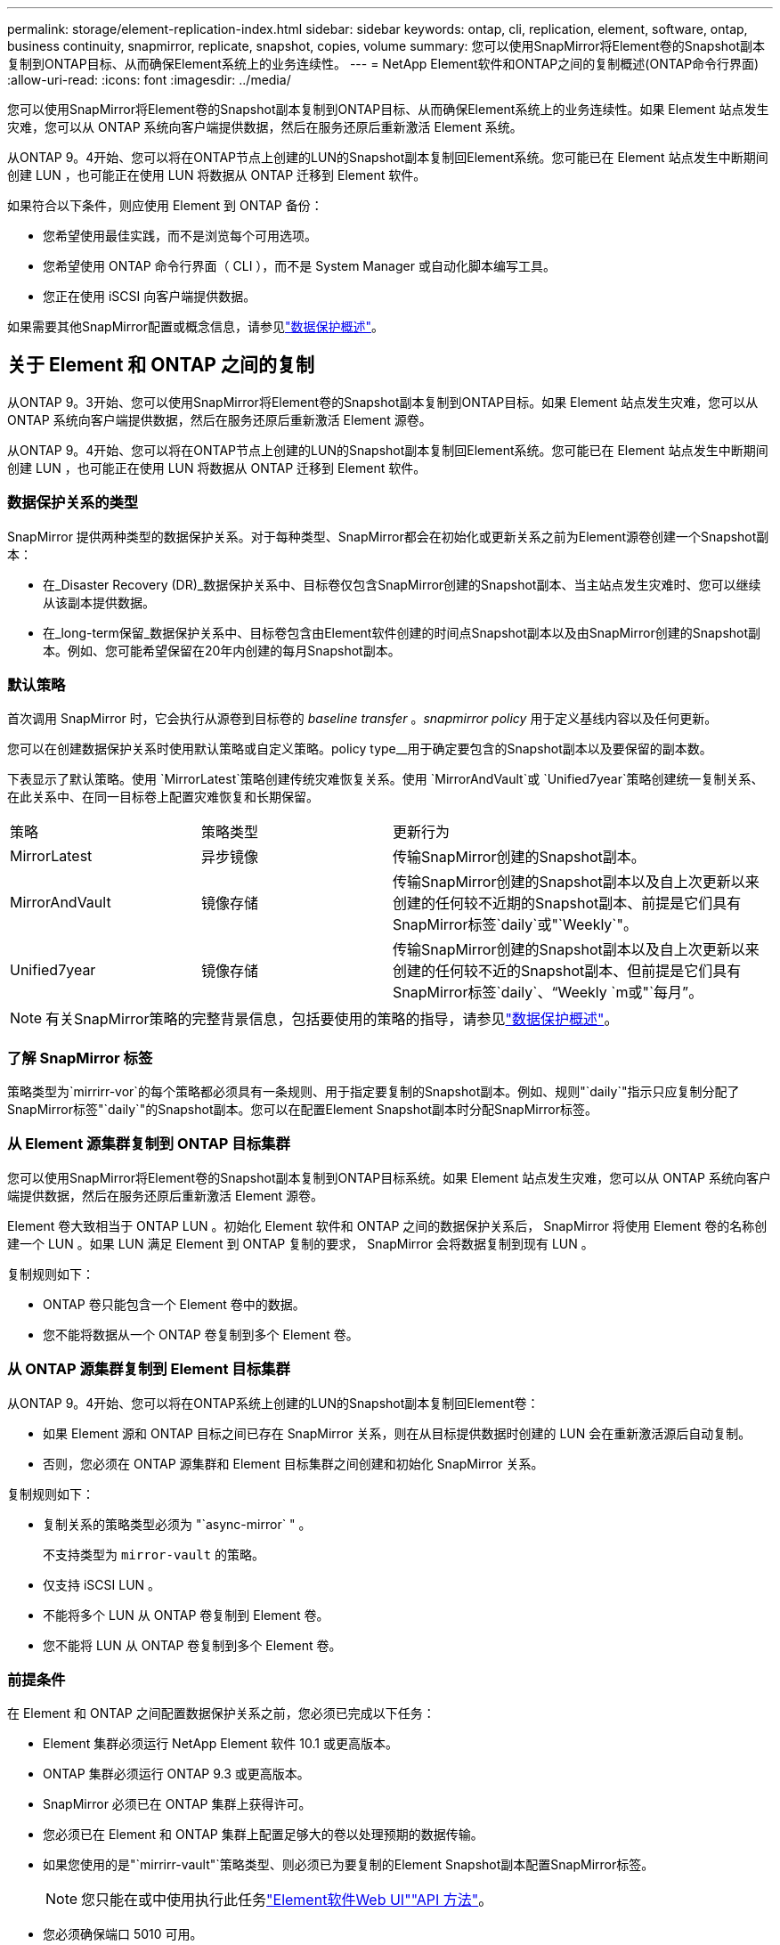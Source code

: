 ---
permalink: storage/element-replication-index.html 
sidebar: sidebar 
keywords: ontap, cli, replication, element, software, ontap, business continuity, snapmirror, replicate, snapshot, copies, volume 
summary: 您可以使用SnapMirror将Element卷的Snapshot副本复制到ONTAP目标、从而确保Element系统上的业务连续性。 
---
= NetApp Element软件和ONTAP之间的复制概述(ONTAP命令行界面)
:allow-uri-read: 
:icons: font
:imagesdir: ../media/


[role="lead"]
您可以使用SnapMirror将Element卷的Snapshot副本复制到ONTAP目标、从而确保Element系统上的业务连续性。如果 Element 站点发生灾难，您可以从 ONTAP 系统向客户端提供数据，然后在服务还原后重新激活 Element 系统。

从ONTAP 9。4开始、您可以将在ONTAP节点上创建的LUN的Snapshot副本复制回Element系统。您可能已在 Element 站点发生中断期间创建 LUN ，也可能正在使用 LUN 将数据从 ONTAP 迁移到 Element 软件。

如果符合以下条件，则应使用 Element 到 ONTAP 备份：

* 您希望使用最佳实践，而不是浏览每个可用选项。
* 您希望使用 ONTAP 命令行界面（ CLI ），而不是 System Manager 或自动化脚本编写工具。
* 您正在使用 iSCSI 向客户端提供数据。


如果需要其他SnapMirror配置或概念信息，请参见link:https://docs.netapp.com/us-en/ontap/data-protection-disaster-recovery/index.html["数据保护概述"^]。



== 关于 Element 和 ONTAP 之间的复制

从ONTAP 9。3开始、您可以使用SnapMirror将Element卷的Snapshot副本复制到ONTAP目标。如果 Element 站点发生灾难，您可以从 ONTAP 系统向客户端提供数据，然后在服务还原后重新激活 Element 源卷。

从ONTAP 9。4开始、您可以将在ONTAP节点上创建的LUN的Snapshot副本复制回Element系统。您可能已在 Element 站点发生中断期间创建 LUN ，也可能正在使用 LUN 将数据从 ONTAP 迁移到 Element 软件。



=== 数据保护关系的类型

SnapMirror 提供两种类型的数据保护关系。对于每种类型、SnapMirror都会在初始化或更新关系之前为Element源卷创建一个Snapshot副本：

* 在_Disaster Recovery (DR)_数据保护关系中、目标卷仅包含SnapMirror创建的Snapshot副本、当主站点发生灾难时、您可以继续从该副本提供数据。
* 在_long-term保留_数据保护关系中、目标卷包含由Element软件创建的时间点Snapshot副本以及由SnapMirror创建的Snapshot副本。例如、您可能希望保留在20年内创建的每月Snapshot副本。




=== 默认策略

首次调用 SnapMirror 时，它会执行从源卷到目标卷的 _baseline transfer_ 。_snapmirror policy_ 用于定义基线内容以及任何更新。

您可以在创建数据保护关系时使用默认策略或自定义策略。policy type__用于确定要包含的Snapshot副本以及要保留的副本数。

下表显示了默认策略。使用 `MirrorLatest`策略创建传统灾难恢复关系。使用 `MirrorAndVault`或 `Unified7year`策略创建统一复制关系、在此关系中、在同一目标卷上配置灾难恢复和长期保留。

[cols="25,25,50"]
|===


| 策略 | 策略类型 | 更新行为 


 a| 
MirrorLatest
 a| 
异步镜像
 a| 
传输SnapMirror创建的Snapshot副本。



 a| 
MirrorAndVault
 a| 
镜像存储
 a| 
传输SnapMirror创建的Snapshot副本以及自上次更新以来创建的任何较不近期的Snapshot副本、前提是它们具有SnapMirror标签`daily`或"`Weekly`"。



 a| 
Unified7year
 a| 
镜像存储
 a| 
传输SnapMirror创建的Snapshot副本以及自上次更新以来创建的任何较不近的Snapshot副本、但前提是它们具有SnapMirror标签`daily`、"`Weekly `m或"`每月`"。

|===
[NOTE]
====
有关SnapMirror策略的完整背景信息，包括要使用的策略的指导，请参见link:https://docs.netapp.com/us-en/ontap/data-protection-disaster-recovery/index.html["数据保护概述"^]。

====


=== 了解 SnapMirror 标签

策略类型为`mirrirr-vor`的每个策略都必须具有一条规则、用于指定要复制的Snapshot副本。例如、规则"`daily`"指示只应复制分配了SnapMirror标签"`daily`"的Snapshot副本。您可以在配置Element Snapshot副本时分配SnapMirror标签。



=== 从 Element 源集群复制到 ONTAP 目标集群

您可以使用SnapMirror将Element卷的Snapshot副本复制到ONTAP目标系统。如果 Element 站点发生灾难，您可以从 ONTAP 系统向客户端提供数据，然后在服务还原后重新激活 Element 源卷。

Element 卷大致相当于 ONTAP LUN 。初始化 Element 软件和 ONTAP 之间的数据保护关系后， SnapMirror 将使用 Element 卷的名称创建一个 LUN 。如果 LUN 满足 Element 到 ONTAP 复制的要求， SnapMirror 会将数据复制到现有 LUN 。

复制规则如下：

* ONTAP 卷只能包含一个 Element 卷中的数据。
* 您不能将数据从一个 ONTAP 卷复制到多个 Element 卷。




=== 从 ONTAP 源集群复制到 Element 目标集群

从ONTAP 9。4开始、您可以将在ONTAP系统上创建的LUN的Snapshot副本复制回Element卷：

* 如果 Element 源和 ONTAP 目标之间已存在 SnapMirror 关系，则在从目标提供数据时创建的 LUN 会在重新激活源后自动复制。
* 否则，您必须在 ONTAP 源集群和 Element 目标集群之间创建和初始化 SnapMirror 关系。


复制规则如下：

* 复制关系的策略类型必须为 "`async-mirror` " 。
+
不支持类型为 `mirror-vault` 的策略。

* 仅支持 iSCSI LUN 。
* 不能将多个 LUN 从 ONTAP 卷复制到 Element 卷。
* 您不能将 LUN 从 ONTAP 卷复制到多个 Element 卷。




=== 前提条件

在 Element 和 ONTAP 之间配置数据保护关系之前，您必须已完成以下任务：

* Element 集群必须运行 NetApp Element 软件 10.1 或更高版本。
* ONTAP 集群必须运行 ONTAP 9.3 或更高版本。
* SnapMirror 必须已在 ONTAP 集群上获得许可。
* 您必须已在 Element 和 ONTAP 集群上配置足够大的卷以处理预期的数据传输。
* 如果您使用的是"`mirrirr-vault"`策略类型、则必须已为要复制的Element Snapshot副本配置SnapMirror标签。
+
[NOTE]
====
您只能在或中使用执行此任务link:concept_snapmirror_labels.html["Element软件Web UI"]link:../api/concept_element_api_snapshots_overview.html["API 方法"]。

====
* 您必须确保端口 5010 可用。
* 如果您预计可能需要移动目标卷，则必须确保源卷和目标卷之间存在全网状连接。Element 源集群上的每个节点都必须能够与 ONTAP 目标集群上的每个节点进行通信。




=== 支持详细信息

下表显示了 Element 到 ONTAP 备份的支持详细信息。

[cols="25,75"]
|===


| 资源或功能 | 支持详细信息 


 a| 
SnapMirror
 a| 
* 不支持 SnapMirror 还原功能。
*  `MirrorAllSnapshots`不支持和 `XDPDefault`策略。
* 不支持 "`vault` " 策略类型。
* 不支持系统定义的规则 "`all_source_snapshots` " 。
* 只有在从 Element 软件复制到 ONTAP 时，才支持使用 `mirror-vault` 策略类型。使用 "`async-mirror` " 从 ONTAP 复制到 Element 软件。
*  `-schedule`不支持和 `-prefix`选项。 `snapmirror policy add-rule`
*  `-preserve`不支持和 `-quick-resync`选项。 `snapmirror resync`
* 不会保留存储效率。
* 不支持扇出和级联数据保护部署。




 a| 
ONTAP
 a| 
* 从 ONTAP 9.4 和 Element 10.3 开始，支持 ONTAP Select 。
* 从 ONTAP 9.5 和 Element 11.0 开始，支持 Cloud Volumes ONTAP 。




 a| 
Element
 a| 
* 卷大小限制为 8 TiB 。
* 卷块大小必须为 512 字节。不支持 4 k 字节块大小。
* 卷大小必须是 1 MiB 的倍数。
* 不会保留卷属性。
* 要复制的最大Snapshot副本数为30。




 a| 
网络
 a| 
* 每次传输都允许使用一个 TCP 连接。
* 必须将 Element 节点指定为 IP 地址。不支持 DNS 主机名查找。
* 不支持 IP 空间。




 a| 
SnapLock
 a| 
不支持 SnapLock 卷。



 a| 
FlexGroup
 a| 
不支持 FlexGroup 卷。



 a| 
SVM 灾难恢复
 a| 
不支持 SVM DR 配置中的 ONTAP 卷。



 a| 
MetroCluster
 a| 
不支持 MetroCluster 配置中的 ONTAP 卷。

|===
